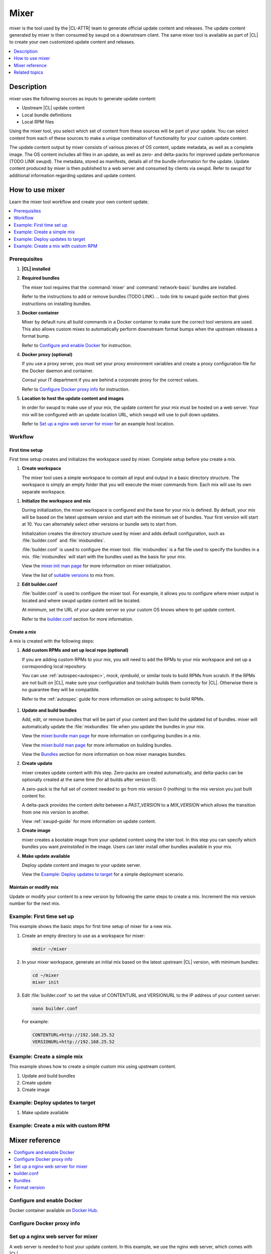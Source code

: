 .. _mixer:

Mixer
#####
.. todo purge of 'mix', replace with 'a custom distribution of Clear Linux OS'?
.. todo revisit intro/description based on conclusion with kevin

mixer is the tool used by the |CL-ATTR| team to generate official update content and
releases. The update content generated by mixer is then consumed by swupd on a
downstream client. The same mixer tool is available as part of |CL| to create
your own customized update content and releases.

.. contents::
   :local:
   :depth: 1

Description
***********

mixer uses the following sources as inputs to generate update content:

* Upstream |CL| update content
* Local bundle definitions
* Local RPM files

Using the mixer tool, you select which set of content from these sources will be
part of your update. You can select content from each of these sources to make a
unique combination of functionality for your custom update content.

The update content output by mixer consists of various pieces of OS content,
update metadata, as well as a complete image. The OS content includes all files
in an update, as well as zero- and delta-packs for improved update performance (TODO LINK swupd). 
The metadata, stored as manifests, details all of the bundle information for the
update. Update content produced by mixer is then published to a web server and
consumed by clients via swupd. Refer to swupd for additional information
regarding updates and update content.

.. NOTE assume supporting information re swupd (what does swupd consume and how is it used)

How to use mixer
****************

Learn the mixer tool workflow and create your own content update.

.. contents::
   :local:
   :depth: 1

Prerequisites
=============

#. **|CL| installed**

#. **Required bundles**

   The mixer tool requires that the :command:`mixer` and
   :command:`network-basic` bundles are installed.

   Refer to the instructions to add or remove bundles (TODO LINK).
   .. todo link to swupd guide section that gives instructions on installing bundles.

#. **Docker container**

   Mixer by default runs all build commands in a Docker container to make sure
   the correct tool versions are used. This also allows custom mixes to
   automatically perform downstream format bumps when the upstream releases a
   format bump.

   Refer to `Configure and enable Docker`_ for instruction.

#. **Docker proxy (optional)**

   If you use a proxy server, you must set your proxy environment variables and
   create a proxy configuration file for the Docker daemon and container.

   Consul your IT department if you are behind a corporate proxy for the correct
   values.

   Refer to `Configure Docker proxy info`_ for instruction.

#. **Location to host the update content and images**

   In order for swupd to make use of your mix, the update content for your mix
   must be hosted on a web server. Your mix will be configured with an update
   location URL, which swupd will use to pull down updates.

   Refer to `Set up a nginx web server for mixer`_ for an example host location.

Workflow
========

First time setup
----------------

First time setup creates and initializes the workspace used by mixer. Complete
setup before you create a mix.

#. **Create workspace**

   The mixer tool uses a simple workspace to contain all input and output in a
   basic directory structure. The workspace is simply an empty folder that you
   will execute the mixer commands from. Each mix will use its own separate
   workspace.

.. TODO can you use the same workspace for multiple mixes? I think no, but check that its 1 workspace = 1 mix

#. **Initialize the workspace and mix**

   During initialization, the mixer workspace is configured and the base for
   your mix is defined. By default, your mix will be based on the latest
   upstream version and start with the minimum set of bundles. Your first
   version will start at 10. You can alternately select other versions or bundle
   sets to start from.

   Initialization creates the directory structure used by mixer and adds default
   configuration, such as :file:`builder.conf` and :file:`mixbundles`.

   :file:`builder.conf` is used to configure the mixer tool. :file:`mixbundles`
   is a flat file used to specify the bundles in a mix. :file:`mixbundles` will
   start with the bundles used as the basis for your mix.

   View the `mixer.init man page`_ for more information on mixer
   initialization.

   View the list of `suitable versions`_ to mix from.

   .. TODO does this step also set a default base for the mix? confirm

#. **Edit builder.conf**

   :file:`builder.conf` is used to configure the mixer tool. For example, it
   allows you to configure where mixer output is located and where swupd update
   content will be located.

   At minimum, set the URL of your update server so your custom OS knows where
   to get update content.

   Refer to the `builder.conf`_ section for more information.

Create a mix
------------

A mix is created with the following steps:

#. **Add custom RPMs and set up local repo (optional)**

   If you are adding custom RPMs to your mix, you will need to add the RPMs to
   your mix workspace and set up a corresponding local repository.

   You can use :ref:`autospec<autospec>`, `mock`, `rpmbuild`, or similar tools
   to build RPMs from scratch. If the RPMs are not built on |CL|, make sure your
   configuration and toolchain builds them correctly for |CL|. Otherwise there
   is no guarantee they will be compatible.

   Refer to the :ref:`autospec` guide for more information on using autospec to
   build RPMs.

  .. todo Add this link to autospec guide: `Developer tooling framework repo <https://github.com/clearlinux/common#build-rpms-for-a-package>`_.

   .. todo verify this content against slides.

#. **Update and build bundles**

   Add, edit, or remove bundles that will be part of your content and then
   build the updated list of bundles. mixer will automatically update the
   :file:`mixbundles` file when you update the bundles in your mix.

   View the `mixer.bundle man page`_ for more information on configuring bundles
   in a mix.

   View the `mixer.build man page`_ for more information on building bundles.

   View the `Bundles`_ section for more information on how mixer manages bundles.

#. **Create update**

   mixer creates update content with this step. Zero-packs are created
   automatically, and delta-packs can be optionally created at the same time
   (for all builds after version 0).

   A zero-pack is the full set of content needed to go from mix version 0
   (nothing) to the mix version you just built content for.

   A delta-pack provides the content *delta* between a `PAST_VERSION` to a
   `MIX_VERSION` which allows the transition from one mix version to another.

   View :ref:`swupd-guide`  for more information on update content.

#. **Create image**

   mixer creates a bootable image from your updated content using
   the ister tool. In this step you can specify which bundles you want
   *preinstalled* in the image. Users can later install other bundles available
   in your mix.

#. **Make update available**

   Deploy update content and images to your update server.

   View the `Example: Deploy updates to target`_ for a simple deployment
   scenario.

Maintain or modify mix
----------------------

Update or modify your content to a new version by following the same steps to
create a mix. Increment the mix version number for the next mix.

Example: First time set up
==========================

This example shows the basic steps for first time setup of mixer for a new mix.

#. Create an empty directory to use as a workspace for mixer:

   .. code-block:: bash

      mkdir ~/mixer

#. In your mixer workspace, generate an initial mix based on the latest upstream
   |CL| version, with minimum bundles:

   .. code-block:: bash

      cd ~/mixer
      mixer init

#. Edit :file:`builder.conf` to set the value of CONTENTURL and VERSIONURL to
   the IP address of your content server:

   .. code-block:: bash

      nano builder.conf

   For example:

   .. code-block:: console

      CONTENTURL=http://192.168.25.52
      VERSIONURL=http://192.168.25.52

Example: Create a simple mix
============================

.. todo actual working commands.

This example shows how to create a simple custom mix using upstream content.

#. Update and build bundles

#. Create update

#. Create image

Example: Deploy updates to target
=================================

.. todo this is the part where you pull the content down, example uses VM....

#. Make update available

Example: Create a mix with custom RPM
=====================================
.. do we want to do this? this would show copy into local-rpms... (or add a note in the basic?)

Mixer reference
***************

.. contents::
   :local:
   :depth: 1

Configure and enable Docker
===========================
.. todo

Docker container available on `Docker Hub`_.

Configure Docker proxy info
===========================
.. todo

Set up a nginx web server for mixer
===================================
.. todo Review/test

A web server is needed to host your update content. In this example, we use the
nginx web server, which comes with |CL|.

Set up a nginx web server for mixer with the following steps:

#. Install the :command:`web-server-basic` bundle:

   .. code-block:: bash

      sudo swupd bundle-add web-server-basic

#. Make the directory where mixer updates will reside:

   .. code-block:: bash

      sudo mkdir -p /var/www

#. Create a symbolic link.

   .. code-block:: bash

      sudo ln -sf $HOME/mixer/update/www /var/www/mixer

   .. note::

      `$HOME/mixer` is the workspace for the mix. It will be created in
      the next section `Create a workspace`.

      .. TODO Fix this note. Can I remove it in favor of inline text?

#. Set up ``nginx`` configuration:

   .. code-block:: bash

      sudo mkdir -p  /etc/nginx/conf.d

#. Copy the default example configuration file:

   .. code-block:: bash

      sudo cp -f /usr/share/nginx/conf/nginx.conf.example /etc/nginx/nginx.conf

#. Configure the mixer update location. First open ``mixer.conf``:

   .. code-block:: bash

      sudo nano /etc/nginx/conf.d/mixer.conf

   And add the following server configuration content to the file:

   .. code-block:: console

      server {
           server_name localhost;
           location / {
                     root /var/www/mixer;
                     autoindex on;
           }
      }

#. Restart the daemon, enable nginx on boot, and start the service.

   .. code-block:: bash

      sudo systemctl daemon-reload

      sudo systemctl enable nginx

      sudo systemctl start nginx

#. Verify the web server is running at \http://localhost. At this point
   you should see a "404 Not Found" message.

builder.conf
============

mixer initialization creates a :file:`builder.conf` that stores the basic
configuration for the mixer tool. The items of primary interest are CONTENTURL
and VERSIONURL, which will be used by systems updating against your custom
content.

.. code-block:: console

   #builder.conf

   #VERSION 1.0

   [Builder]
     CERT = "/home/clr/mix/Swupd_Root.pem"
     SERVER_STATE_DIR = "/home/clr/mix/update"
     VERSIONS_PATH = "/home/clr/mix"
     YUM_CONF = "/home/clr/mix/.yum-mix.conf"

   [Swupd]
     BUNDLE = "os-core-update"
     CONTENTURL = "<URL where the content will be hosted>"
     VERSIONURL = "<URL where the version of the mix will be hosted>"

   [Server]
     DEBUG_INFO_BANNED = "true"
     DEBUG_INFO_LIB = "/usr/lib/debug"
     DEBUG_INFO_SRC = "/usr/src/debug"

   [Mixer]
     LOCAL_BUNDLE_DIR = "/home/clr/mix/local-bundles"
     LOCAL_REPO_DIR = ""
     LOCAL_RPM_DIR = ""
     DOCKER_IMAGE_PATH = "clearlinux/mixer"

Additional explanation of variables in :file:`builder.conf` is provided in Table
1.

+-------------------------------+----------------------------------------------------------+
| **Variable**                  | **Explanation**                                          |
+-------------------------------+----------------------------------------------------------+
| `CERT`                        | Sets the path where mixer stores the certificate file    |
|                               | used to sign content for verification. Mixer             |
|                               | automatically generates the certificate if you do not    |
|                               | provide the path to an existing one, and signs the       |
|                               | :file:`Manifest.MoM` file to provide security for the    |
|                               | updated content you create.                              |
|                               |                                                          |
|                               | The chroot-builder uses the certificate file to sign     |
|                               | the root :file:`Manifest.MoM` file, to provide           |
|                               | security for content verification.                       |
|                               |                                                          |
|                               | The swupd uses this certificate to verify the            |
|                               | :file:`Manifest.MoM` file's signature.                   |
|                               |                                                          |
|                               | For now, we strongly recommend that you do not modify    |
|                               | this variable, as swupd expects a certificate with a     |
|                               | very specific configuration to sign and verify           |
|                               | properly.                                                |
+-------------------------------+----------------------------------------------------------+
| `CONTENTURL` and `VERSIONURL` | Set these variables to the IP address of the web server  |
|                               | hosting the update content.                              |
|                               |                                                          |
|                               | VERSIONURL is the IP address where the swupd client      |
|                               | looks to determine if a new version is available.        |
|                               |                                                          |
|                               | CONTENTURL is the location where swupd will pull content |
|                               | updates from.                                            |
|                               |                                                          |
|                               | If the web server is on the same machine as the          |
|                               | SERVER_STATE_DIR directory, you can create a symlink to  |
|                               | the directory in your web server's document root to      |
|                               | easily host the content.                                 |
|                               |                                                          |
|                               | These URLs are embedded in the images created by mixer.  |
+-------------------------------+----------------------------------------------------------+
| `DOCKER_IMAGE_PATH`           | Sets the base name of the docker image mixer will pull   |
|                               | down in order to run builds in the proper container.     |
+-------------------------------+----------------------------------------------------------+
| `LOCAL_BUNDLE_DIR`            | Sets the path where mixer stores the local bundle        |
|                               | definition files. The bundle definition files include    |
|                               | any new, original bundles you create, along with any     |
|                               | edited versions of upstream bundles.                     |
+-------------------------------+----------------------------------------------------------+
| `SERVER_STATE_DIR`            | Sets the path for where mixer outputs content. By        |
|                               | default, mixer will automatically set the path.          |
+-------------------------------+----------------------------------------------------------+
| `VERSIONS_PATH`               | Sets the path for the mix version and upstream version's |
|                               | two state files: :file:`mixversion` and                  |
|                               | :file:`upstreamversion`. Mixer creates both files for    |
|                               | you when you set up the workspace.                       |
+-------------------------------+----------------------------------------------------------+
| `YUM_CONF`                    | Sets the path where mixer automatically generates the    |
|                               | :file:`.yum-mix.conf` file.                              |
|                               |                                                          |
|                               | The yum configuration file points the chroot-builder to  |
|                               | where the RPMs are stored.                               |
+-------------------------------+----------------------------------------------------------+
| **Table 1**: *Variables in builder.conf*                                                 |
+-------------------------------+----------------------------------------------------------+


Bundles
=======
.. todo I think this section can take a lot of the background info re how mixer handles/manages bundles

Format version
==============

.. should this be here, or somewhere else?

Related topics
**************

* :ref:`About mixer <mixer-about>`
* :ref:`mixin`
* :ref:`autospec-about`
* :ref:`bundles-about`
* :ref:`swupd-about`

.. _Docker Hub: https://hub.docker.com/r/clearlinux/mixer/tags/
.. _mixer.init man page: https://github.com/clearlinux/mixer-tools/blob/master/docs/mixer.init.1.rst
.. _mixer.bundle man page: https://github.com/clearlinux/mixer-tools/blob/master/docs/mixer.bundle.1.rst
.. _mixer.build man page: https://github.com/clearlinux/mixer-tools/blob/master/docs/mixer.build.1.rst
.. _suitable versions: https://github.com/clearlinux/clr-bundles/releases